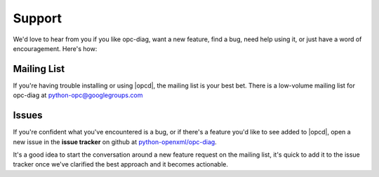 
Support
=======

We'd love to hear from you if you like opc-diag, want a new feature, find
a bug, need help using it, or just have a word of encouragement. Here's how:


Mailing List
------------

If you're having trouble installing or using |opcd|, the mailing list is your
best bet. There is a low-volume mailing list for opc-diag at
python-opc@googlegroups.com


Issues
------

If you're confident what you've encountered is a bug, or if there's a feature
you'd like to see added to |opcd|, open a new issue in the **issue tracker**
on github at `python-openxml/opc-diag`_.

It's a good idea to start the conversation around a new feature request on the
mailing list, it's quick to add it to the issue tracker once we've clarified
the best approach and it becomes actionable.

.. _`python-openxml/opc-diag`:
   https://github.com/python-openxml/opc-diag
